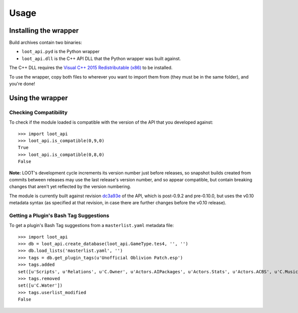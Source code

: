 *****
Usage
*****

Installing the wrapper
======================

Build archives contain two binaries:

* ``loot_api.pyd`` is the Python wrapper
* ``loot_api.dll`` is the C++ API DLL that the Python wrapper was built against.

The C++ DLL requires the `Visual C++ 2015 Redistributable (x86)`_
to be installed.

To use the wrapper, copy both files to wherever you want to import them from
(they must be in the same folder), and you're done!

.. _Visual C++ 2015 Redistributable (x86): https://download.microsoft.com/download/9/3/F/93FCF1E7-E6A4-478B-96E7-D4B285925B00/vc_redist.x86.exe

Using the wrapper
=================

Checking Compatibility
**********************

To check if the module loaded is compatible with the version of the API that you
developed against::

  >>> import loot_api
  >>> loot_api.is_compatible(0,9,0)
  True
  >>> loot_api.is_compatible(0,8,0)
  False

**Note:** LOOT's development cycle increments its version number just before
releases, so snapshot builds created from commits between releases may use the
last release's version number, and so appear compatible, but contain breaking
changes that aren't yet reflected by the version numbering.

The module is currently built against revision `dc3a93e`_
of the API, which is post-0.9.2 and pre-0.10.0, but uses the v0.10 metadata
syntax (as specified at that revision, in case there are further changes before
the v0.10 release).

.. _dc3a93e: https://github.com/loot/loot/tree/dc3a93ecf331465b17a28ac39e6c17370438331b

Getting a Plugin's Bash Tag Suggestions
***************************************

To get a plugin's Bash Tag suggestions from a ``masterlist.yaml`` metadata file::

  >>> import loot_api
  >>> db = loot_api.create_database(loot_api.GameType.tes4, '', '')
  >>> db.load_lists('masterlist.yaml', '')
  >>> tags = db.get_plugin_tags(u'Unofficial Oblivion Patch.esp')
  >>> tags.added
  set([u'Scripts', u'Relations', u'C.Owner', u'Actors.AIPackages', u'Actors.Stats', u'Actors.ACBS', u'C.Music', u'Factions', u'Invent', u'Relev', u'Names', u'C.Light', u'Delev', u'C.Name', u'C.Climate', u'NPC.Class', u'Stats', u'Actors.DeathItem', u'Creatures.Blood', u'Actors.CombatStyle', u'Actors.AIData'])
  >>> tags.removed
  set([u'C.Water'])
  >>> tags.userlist_modified
  False

